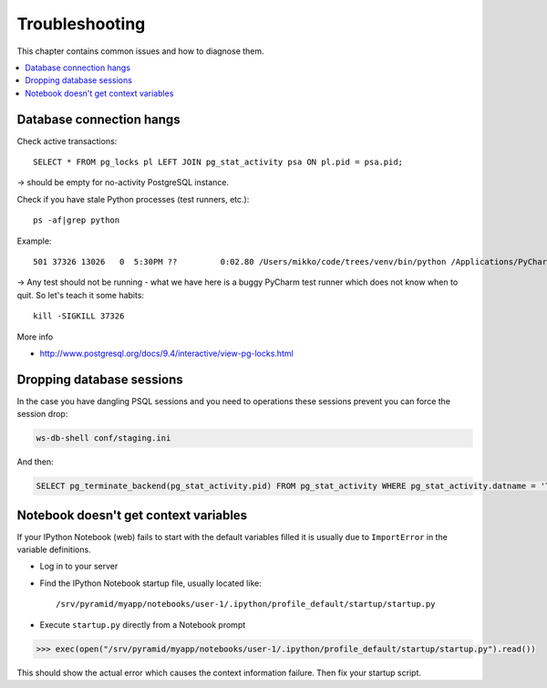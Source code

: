 ===============
Troubleshooting
===============

This chapter contains common issues and how to diagnose them.

.. contents:: :local:

Database connection hangs
-------------------------

Check active transactions::

    SELECT * FROM pg_locks pl LEFT JOIN pg_stat_activity psa ON pl.pid = psa.pid;

-> should be empty for no-activity PostgreSQL instance.

Check if you have stale Python processes (test runners, etc.)::

    ps -af|grep python

Example::

     501 37326 13026   0  5:30PM ??         0:02.80 /Users/mikko/code/trees/venv/bin/python /Applications/PyCharm.app/Contents/helpers/pycharm/pytestrunner.py -p pytest_teamcity /Users/mikko/code/trees/trees/trees/tests -s -k test_create_review --ini test.ini

-> Any test should not be running - what we have here is a buggy PyCharm test runner which does not know when to quit. So let's teach it some habits::

    kill -SIGKILL 37326

More info

* http://www.postgresql.org/docs/9.4/interactive/view-pg-locks.html

Dropping database sessions
--------------------------

In the case you have dangling PSQL sessions and you need to operations these sessions prevent you can force the session drop:

.. code-block:: console

    ws-db-shell conf/staging.ini

And then:

.. code-block:: sql

    SELECT pg_terminate_backend(pg_stat_activity.pid) FROM pg_stat_activity WHERE pg_stat_activity.datname = 'TARGET_DB' AND pid <> pg_backend_pid();


Notebook doesn't get context variables
--------------------------------------

If your IPython Notebook (web) fails to start with the default variables filled it is usually due to ``ImportError`` in the variable definitions.

* Log in to your server

* Find the IPython Notebook startup file, usually located like::

    /srv/pyramid/myapp/notebooks/user-1/.ipython/profile_default/startup/startup.py

* Execute ``startup.py`` directly from a Notebook prompt

.. code-block:: pycon

    >>> exec(open("/srv/pyramid/myapp/notebooks/user-1/.ipython/profile_default/startup/startup.py").read())

This should show the actual error which causes the context information failure. Then fix your startup script.